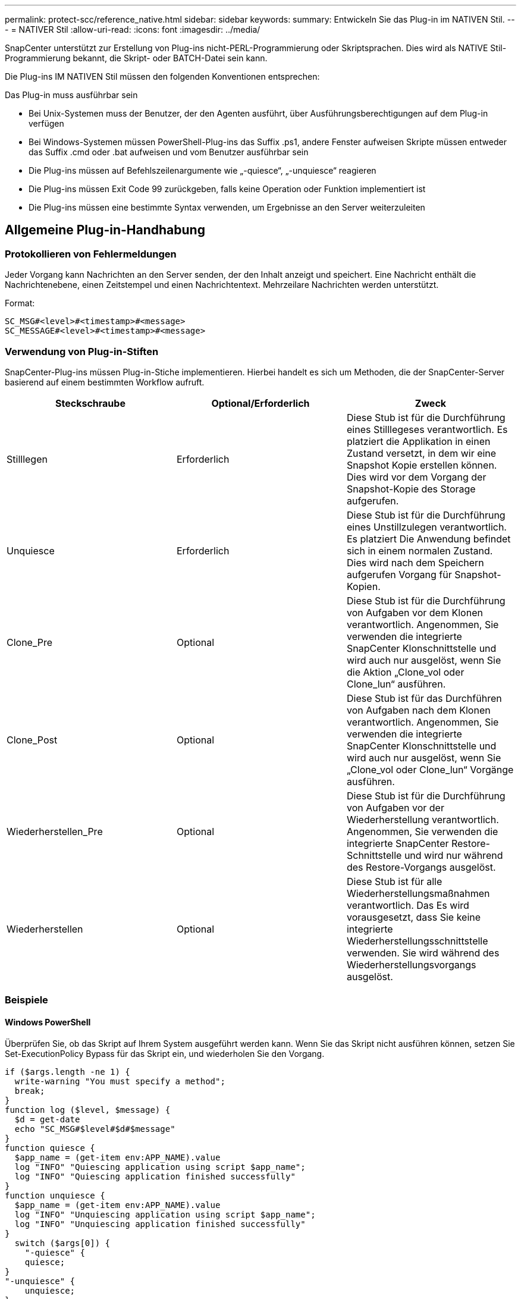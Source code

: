 ---
permalink: protect-scc/reference_native.html 
sidebar: sidebar 
keywords:  
summary: Entwickeln Sie das Plug-in im NATIVEN Stil. 
---
= NATIVER Stil
:allow-uri-read: 
:icons: font
:imagesdir: ../media/


[role="lead"]
SnapCenter unterstützt zur Erstellung von Plug-ins nicht-PERL-Programmierung oder Skriptsprachen. Dies wird als NATIVE Stil-Programmierung bekannt, die Skript- oder BATCH-Datei sein kann.

Die Plug-ins IM NATIVEN Stil müssen den folgenden Konventionen entsprechen:

Das Plug-in muss ausführbar sein

* Bei Unix-Systemen muss der Benutzer, der den Agenten ausführt, über Ausführungsberechtigungen auf dem Plug-in verfügen
* Bei Windows-Systemen müssen PowerShell-Plug-ins das Suffix .ps1, andere Fenster aufweisen
Skripte müssen entweder das Suffix .cmd oder .bat aufweisen und vom Benutzer ausführbar sein
* Die Plug-ins müssen auf Befehlszeilenargumente wie „-quiesce“, „-unquiesce“ reagieren
* Die Plug-ins müssen Exit Code 99 zurückgeben, falls keine Operation oder Funktion implementiert ist
* Die Plug-ins müssen eine bestimmte Syntax verwenden, um Ergebnisse an den Server weiterzuleiten




== Allgemeine Plug-in-Handhabung



=== Protokollieren von Fehlermeldungen

Jeder Vorgang kann Nachrichten an den Server senden, der den Inhalt anzeigt und speichert. Eine Nachricht enthält die Nachrichtenebene, einen Zeitstempel und einen Nachrichtentext. Mehrzeilare Nachrichten werden unterstützt.

Format:

....
SC_MSG#<level>#<timestamp>#<message>
SC_MESSAGE#<level>#<timestamp>#<message>
....


=== Verwendung von Plug-in-Stiften

SnapCenter-Plug-ins müssen Plug-in-Stiche implementieren. Hierbei handelt es sich um Methoden, die der SnapCenter-Server basierend auf einem bestimmten Workflow aufruft.

|===
| Steckschraube | Optional/Erforderlich | Zweck 


 a| 
Stilllegen
 a| 
Erforderlich
 a| 
Diese Stub ist für die Durchführung eines Stilllegeses verantwortlich. Es platziert die
Applikation in einen Zustand versetzt, in dem wir eine Snapshot Kopie erstellen können. Dies wird vor dem Vorgang der Snapshot-Kopie des Storage aufgerufen.



 a| 
Unquiesce
 a| 
Erforderlich
 a| 
Diese Stub ist für die Durchführung eines Unstillzulegen verantwortlich. Es platziert
Die Anwendung befindet sich in einem normalen Zustand. Dies wird nach dem Speichern aufgerufen
Vorgang für Snapshot-Kopien.



 a| 
Clone_Pre
 a| 
Optional
 a| 
Diese Stub ist für die Durchführung von Aufgaben vor dem Klonen verantwortlich. Angenommen, Sie verwenden die integrierte SnapCenter Klonschnittstelle und wird auch nur ausgelöst, wenn Sie die Aktion „Clone_vol oder Clone_lun“ ausführen.



 a| 
Clone_Post
 a| 
Optional
 a| 
Diese Stub ist für das Durchführen von Aufgaben nach dem Klonen verantwortlich. Angenommen, Sie verwenden die integrierte SnapCenter Klonschnittstelle und wird auch nur ausgelöst, wenn Sie „Clone_vol oder Clone_lun“ Vorgänge ausführen.



 a| 
Wiederherstellen_Pre
 a| 
Optional
 a| 
Diese Stub ist für die Durchführung von Aufgaben vor der Wiederherstellung verantwortlich. Angenommen, Sie verwenden die integrierte SnapCenter Restore-Schnittstelle und wird nur während des Restore-Vorgangs ausgelöst.



 a| 
Wiederherstellen
 a| 
Optional
 a| 
Diese Stub ist für alle Wiederherstellungsmaßnahmen verantwortlich. Das
Es wird vorausgesetzt, dass Sie keine integrierte Wiederherstellungsschnittstelle verwenden. Sie wird während des Wiederherstellungsvorgangs ausgelöst.

|===


=== Beispiele



==== Windows PowerShell

Überprüfen Sie, ob das Skript auf Ihrem System ausgeführt werden kann. Wenn Sie das Skript nicht ausführen können, setzen Sie Set-ExecutionPolicy Bypass für das Skript ein, und wiederholen Sie den Vorgang.

....
if ($args.length -ne 1) {
  write-warning "You must specify a method";
  break;
}
function log ($level, $message) {
  $d = get-date
  echo "SC_MSG#$level#$d#$message"
}
function quiesce {
  $app_name = (get-item env:APP_NAME).value
  log "INFO" "Quiescing application using script $app_name";
  log "INFO" "Quiescing application finished successfully"
}
function unquiesce {
  $app_name = (get-item env:APP_NAME).value
  log "INFO" "Unquiescing application using script $app_name";
  log "INFO" "Unquiescing application finished successfully"
}
  switch ($args[0]) {
    "-quiesce" {
    quiesce;
}
"-unquiesce" {
    unquiesce;
}
default {
    write-error "Function $args[0] is not implemented";
    exit 99;
  }
}
exit 0;
....